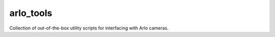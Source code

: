 arlo_tools
==========

Collection of out-of-the-box utility scripts for interfacing with Arlo cameras.
